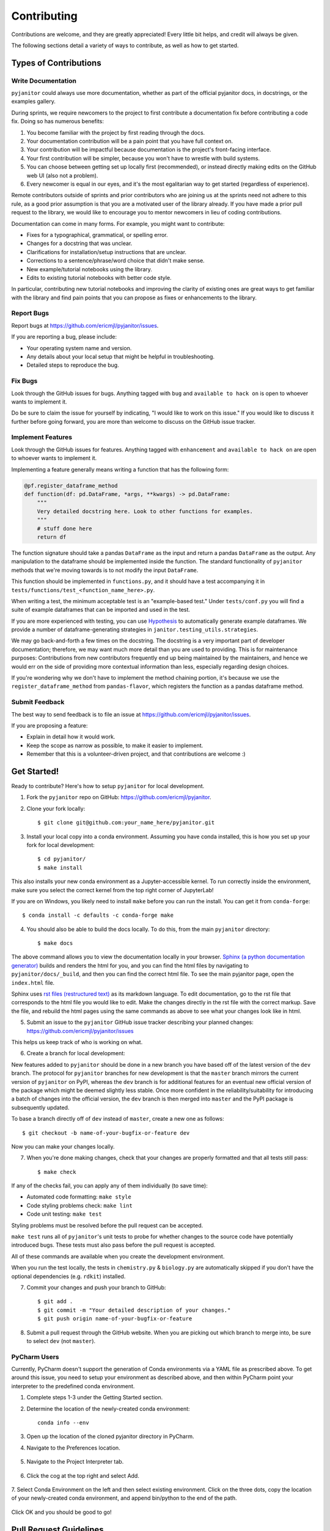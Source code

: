 .. highlight:: shell

============
Contributing
============

Contributions are welcome, and they are greatly appreciated! Every
little bit helps, and credit will always be given.

The following sections detail a variety of ways to contribute, as well as how to get started.

Types of Contributions
----------------------

Write Documentation
~~~~~~~~~~~~~~~~~~~

``pyjanitor`` could always use more documentation, whether as part of the
official pyjanitor docs, in docstrings, or the examples gallery.

During sprints, we require newcomers to the project to first contribute a
documentation fix before contributing a code fix. Doing so has numerous benefits:

1. You become familiar with the project by first reading through the docs.
2. Your documentation contribution will be a pain point that you have full context on.
3. Your contribution will be impactful because documentation is the project's front-facing interface.
4. Your first contribution will be simpler, because you won't have to wrestle with build systems.
5. You can choose between getting set up locally first (recommended), or instead directly making edits on the GitHub web UI (also not a problem).
6. Every newcomer is equal in our eyes, and it's the most egalitarian way to get started (regardless of experience).

Remote contributors outside of sprints and prior contributors who are joining
us at the sprints need not adhere to this rule, as a good prior
assumption is that you are a motivated user of the library already. If you have
made a prior pull request to the library, we would like to encourage you to mentor newcomers
in lieu of coding contributions.

Documentation can come in many forms. For example, you might want to contribute:

- Fixes for a typographical, grammatical, or spelling error.
- Changes for a docstring that was unclear.
- Clarifications for installation/setup instructions that are unclear.
- Corrections to a sentence/phrase/word choice that didn't make sense.
- New example/tutorial notebooks using the library.
- Edits to existing tutorial notebooks with better code style.

In particular, contributing new tutorial notebooks and improving the clarity of existing ones
are great ways to get familiar with the library and find pain points that you can
propose as fixes or enhancements to the library.

Report Bugs
~~~~~~~~~~~

Report bugs at https://github.com/ericmjl/pyjanitor/issues.

If you are reporting a bug, please include:

* Your operating system name and version.
* Any details about your local setup that might be helpful in troubleshooting.
* Detailed steps to reproduce the bug.

Fix Bugs
~~~~~~~~

Look through the GitHub issues for bugs. Anything tagged with ``bug``
and ``available to hack on`` is open to whoever wants to implement it.

Do be sure to claim the issue for yourself by indicating, "I would like to
work on this issue." If you would like to discuss it further before going forward,
you are more than welcome to discuss on the GitHub issue tracker.

Implement Features
~~~~~~~~~~~~~~~~~~

Look through the GitHub issues for features. Anything tagged with ``enhancement``
and ``available to hack on`` are open to whoever wants to implement it.

Implementing a feature generally means writing a function that has the
following form:

.. code-block:: python

    @pf.register_dataframe_method
    def function(df: pd.DataFrame, *args, **kwargs) -> pd.DataFrame:
        """
        Very detailed docstring here. Look to other functions for examples.
        """
        # stuff done here
        return df

The function signature should take a pandas ``DataFrame`` as the input and return
a pandas ``DataFrame`` as the output. Any manipulation to the dataframe should be
implemented inside the function. The standard functionality of ``pyjanitor`` methods that we're moving towards is to not modify the input ``DataFrame``.

This function should be implemented in ``functions.py``, and it should have a test
accompanying it in ``tests/functions/test_<function_name_here>.py``.

When writing a test, the minimum acceptable test is an "example-based test."
Under ``tests/conf.py`` you will find a suite of example dataframes that can be
imported and used in the test.

If you are more experienced with testing, you can use `Hypothesis <https://hypothesis.readthedocs.io/en/latest/>`_ to
automatically generate example dataframes. We provide a number of
dataframe-generating strategies in ``janitor.testing_utils.strategies``.

We may go back-and-forth a few times on the docstring. The docstring is a very
important part of developer documentation; therefore, we may want much more detail than
you are used to providing. This is for maintenance purposes: Contributions from new contributors
frequently end up being maintained by the maintainers, and hence we would err on the side of
providing more contextual information than less, especially regarding design choices.

If you're wondering why we don't have to implement the method chaining
portion, it's because we use the ``register_dataframe_method`` from ``pandas-flavor``,
which registers the function as a pandas dataframe method.

Submit Feedback
~~~~~~~~~~~~~~~

The best way to send feedback is to file an issue at https://github.com/ericmjl/pyjanitor/issues.

If you are proposing a feature:

* Explain in detail how it would work.
* Keep the scope as narrow as possible, to make it easier to implement.
* Remember that this is a volunteer-driven project, and that contributions
  are welcome :)

Get Started!
------------

Ready to contribute? Here's how to setup ``pyjanitor`` for local development.

1. Fork the ``pyjanitor`` repo on GitHub: https://github.com/ericmjl/pyjanitor.
2. Clone your fork locally::

    $ git clone git@github.com:your_name_here/pyjanitor.git

3. Install your local copy into a conda environment. Assuming you have conda installed, this is how you set up your fork for local development::

    $ cd pyjanitor/
    $ make install

This also installs your new conda environment as a Jupyter-accessible kernel. To run correctly inside the environment, make sure you select the correct kernel from the top right corner of JupyterLab!

If you are on Windows, you likely need to install ``make`` before you can run the install. You can get it from ``conda-forge``::

    $ conda install -c defaults -c conda-forge make

4. You should also be able to build the docs locally. To do this, from the main ``pyjanitor`` directory::

    $ make docs

The above command allows you to view the documentation locally in your browser. `Sphinx (a python documentation generator) <http://www.sphinx-doc.org/en/stable/usage/quickstart.html>`_ builds and renders the html for you, and you can find the html files by navigating to ``pyjanitor/docs/_build``, and then you can find the correct html file. To see the main pyjanitor page, open the ``index.html`` file.

Sphinx uses `rst files (restructured text) <http://www.sphinx-doc.org/en/master/usage/restructuredtext/basics.html>`_ as its markdown language. To edit documentation, go to the rst file that corresponds to the html file you would like to edit. Make the changes directly in the rst file with the correct markup. Save the file, and rebuild the html pages using the same commands as above to see what your changes look like in html.

5. Submit an issue to the ``pyjanitor`` GitHub issue tracker describing your planned changes: https://github.com/ericmjl/pyjanitor/issues

This helps us keep track of who is working on what.

6. Create a branch for local development:

New features added to ``pyjanitor`` should be done in a new branch you have based off of the latest version of the ``dev`` branch. The protocol for ``pyjanitor`` branches for new development is that the ``master`` branch mirrors the current version of ``pyjanitor`` on PyPI, whereas the ``dev`` branch is for additional features for an eventual new official version of the package which might be deemed slightly less stable. Once more confident in the reliability/suitability for introducing a batch of changes into the official version, the ``dev`` branch is then merged into ``master`` and the PyPI package is subsequently updated.

To base a branch directly off of ``dev`` instead of ``master``, create a new one as follows::

    $ git checkout -b name-of-your-bugfix-or-feature dev

Now you can make your changes locally.

7. When you're done making changes, check that your changes are properly formatted and that all tests still pass::

    $ make check

If any of the checks fail, you can apply any of them individually (to save time):

* Automated code formatting: ``make style``
* Code styling problems check: ``make lint``
* Code unit testing: ``make test``

Styling problems must be resolved before the pull request can be accepted.

``make test`` runs all of ``pyjanitor``'s unit tests to probe for whether changes to the source code have potentially introduced bugs. These tests must also pass before the pull request is accepted.

All of these commands are available when you create the development environment.

When you run the test locally, the tests in ``chemistry.py`` & ``biology.py`` are automatically skipped if you don't have the optional dependencies (e.g. ``rdkit``) installed.

7. Commit your changes and push your branch to GitHub::

    $ git add .
    $ git commit -m "Your detailed description of your changes."
    $ git push origin name-of-your-bugfix-or-feature

8. Submit a pull request through the GitHub website. When you are picking out which branch to merge into, be sure to select ``dev`` (not ``master``).


PyCharm Users
~~~~~~~~~~~~~

Currently, PyCharm doesn't support the generation of Conda environments via a
YAML file as prescribed above. To get around this issue, you need to setup
your environment as described above, and then within PyCharm point your interpreter
to the predefined conda environment.

1. Complete steps 1-3 under the Getting Started section.
2. Determine the location of the newly-created conda environment::

    conda info --env

3. Open up the location of the cloned pyjanitor directory in PyCharm.
4. Navigate to the Preferences location.

    .. image:: /images/preferences.png

5. Navigate to the Project Interpreter tab.

    .. image:: /images/project_interpreter.png

6. Click the cog at the top right and select Add.

    .. image:: /images/click_add.png

7. Select Conda Environment on the left and then select existing environment. Click
on the three dots, copy the location of your newly-created conda environment,
and append bin/python to the end of the path.

    .. image:: /images/add_env.png

Click OK and you should be good to go!


Pull Request Guidelines
-----------------------

Before you submit a pull request, check that it meets these guidelines:

1. The pull request should include tests.
2. If the pull request adds functionality, the docs should be updated. Put
   your new functionality into a function with a docstring, and add the
   feature to the list in README.rst.

Tips
----

To run a subset of tests::

    $ py.test tests.test_functions
